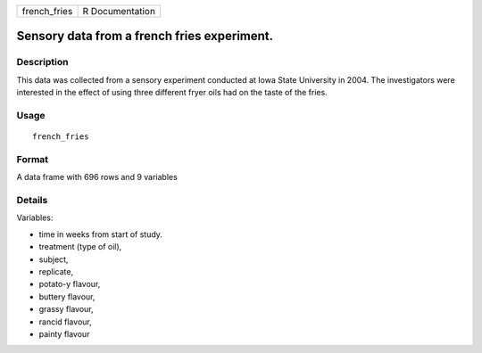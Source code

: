 +--------------+-----------------+
| french_fries | R Documentation |
+--------------+-----------------+

Sensory data from a french fries experiment.
--------------------------------------------

Description
~~~~~~~~~~~

This data was collected from a sensory experiment conducted at Iowa
State University in 2004. The investigators were interested in the
effect of using three different fryer oils had on the taste of the
fries.

Usage
~~~~~

::

    french_fries

Format
~~~~~~

A data frame with 696 rows and 9 variables

Details
~~~~~~~

Variables:

-  time in weeks from start of study.

-  treatment (type of oil),

-  subject,

-  replicate,

-  potato-y flavour,

-  buttery flavour,

-  grassy flavour,

-  rancid flavour,

-  painty flavour

